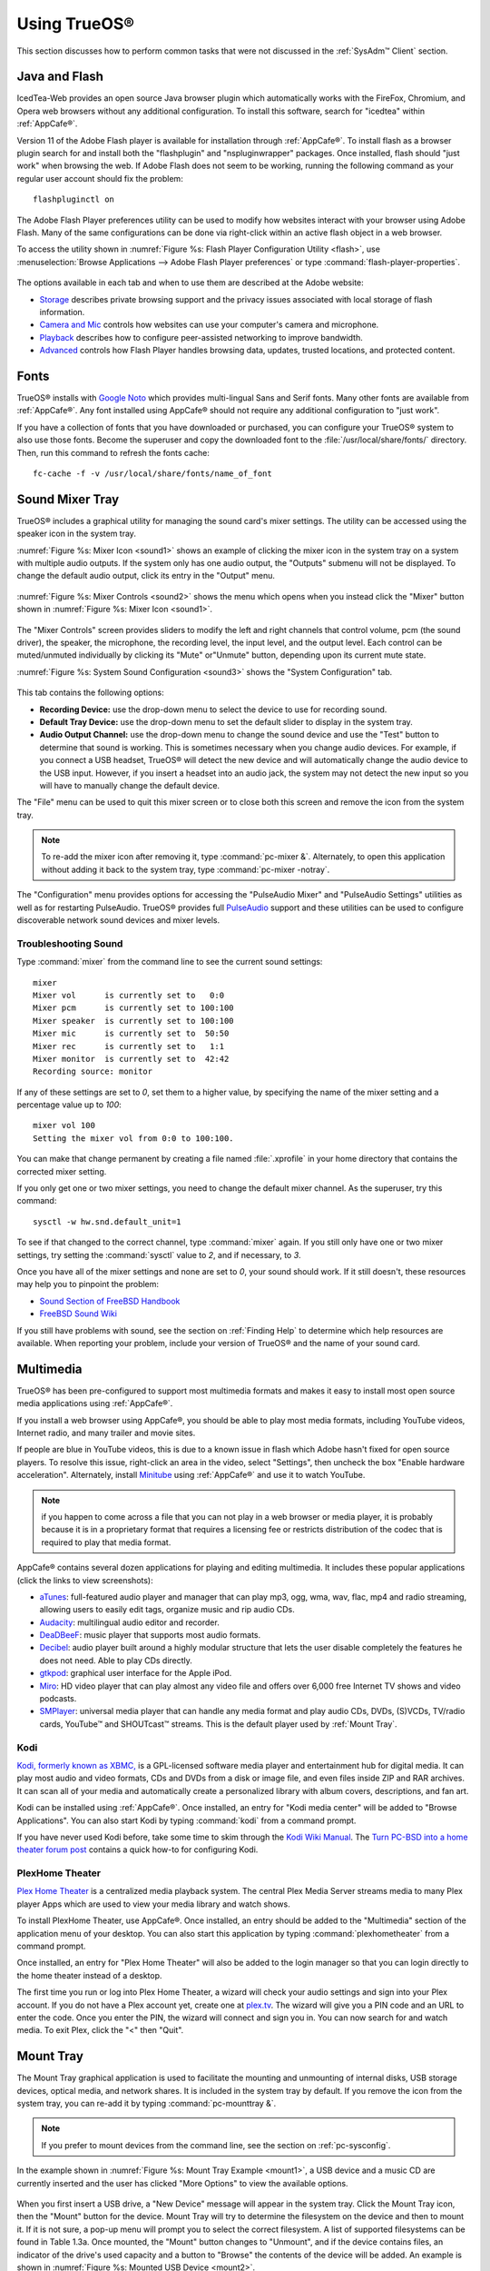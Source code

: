 .. _Using TrueOS®:

Using TrueOS®
**************

This section discusses how to perform common tasks that were not
discussed in the :ref:`SysAdm™ Client` section.

.. index:: configuration
.. _Java and Flash:

Java and Flash
==============

IcedTea-Web provides an open source Java browser plugin which
automatically works with the FireFox, Chromium, and Opera web browsers
without any additional configuration. To install this software, search
for "icedtea" within :ref:`AppCafe®`. 

Version 11 of the Adobe Flash player is available for installation
through :ref:`AppCafe®`. To install flash as a browser plugin search
for and install both the "flashplugin" and "nspluginwrapper" packages.
Once installed, flash should "just work" when browsing the web. If
Adobe Flash does not seem to be working, running the following command
as your regular user account should fix the problem::

 flashpluginctl on

The Adobe Flash Player preferences utility can be used to modify how websites interact with your browser using Adobe Flash. Many of the
same configurations can be done via right-click within an active flash object in a web browser.

To access the utility shown in :numref:`Figure %s: Flash Player Configuration Utility <flash>`, use :menuselection:`Browse Applications --> Adobe Flash Player preferences` or type
:command:`flash-player-properties`.

.. _flash:

.. figure:: images/flash.png

The options available in each tab and when to use them are described at the Adobe website: 

* `Storage <http://help.adobe.com/en_US/FlashPlayer/LSM/WS6aa5ec234ff3f285139dc56112e3786b68c-7fff.html>`_ describes private browsing support and the privacy issues associated with
  local storage of flash information.

* `Camera and Mic <http://help.adobe.com/en_US/FlashPlayer/LSM/WS6aa5ec234ff3f285139dc56112e3786b68c-7ff8.html>`_ controls how websites can use your computer's camera and microphone.

* `Playback <http://help.adobe.com/en_US/FlashPlayer/LSM/WS6aa5ec234ff3f285139dc56112e3786b68c-7ff5.html>`_ describes how to configure peer-assisted networking to improve bandwidth.

* `Advanced <http://help.adobe.com/en_US/FlashPlayer/LSM/WS6aa5ec234ff3f285139dc56112e3786b68c-7ff0.html>`_ controls how Flash Player handles browsing data, updates, trusted locations,
  and protected content.

.. index:: fonts
.. _Fonts:

Fonts 
=====

TrueOS® installs with `Google Noto <http://www.google.com/get/noto/>`_
which provides multi-lingual Sans and Serif fonts. Many other fonts
are available from :ref:`AppCafe®`. Any font installed using AppCafe®
should not require any additional configuration to "just work". 

If you have a collection of fonts that you have downloaded or
purchased, you can configure your TrueOS® system to also use those
fonts. Become the superuser and copy the downloaded font to the
:file:`/usr/local/share/fonts/` directory. Then, run this command to
refresh the fonts cache::

 fc-cache -f -v /usr/local/share/fonts/name_of_font
 
.. index:: sound
.. _Sound Mixer Tray:

Sound Mixer Tray
=================

TrueOS® includes a graphical utility for managing the sound card's
mixer settings. The utility can be accessed using the speaker icon in
the system tray.

:numref:`Figure %s: Mixer Icon <sound1>` shows an example of
clicking the mixer icon in the system tray on a system with
multiple audio outputs. If the system only has one audio output, the
"Outputs" submenu will not be displayed. To change the default audio
output, click its entry in the "Output" menu.

.. _sound1:

.. figure:: images/sound1.png

:numref:`Figure %s: Mixer Controls <sound2>` shows the menu which
opens when you instead click the "Mixer" button shown in
:numref:`Figure %s: Mixer Icon <sound1>`.

.. _sound2:

.. figure:: images/sound2.png

The "Mixer Controls" screen provides sliders to modify the left and
right channels that control volume, pcm (the sound driver), the
speaker, the microphone, the recording level, the input level, and the
output level. Each control can be muted/unmuted individually by
clicking its "Mute" or"Unmute" button, depending upon its current mute
state.

:numref:`Figure %s: System Sound Configuration <sound3>` shows the "System Configuration" tab.

.. _sound3:

.. figure:: images/sound3.png

This tab contains the following options: 

* **Recording Device:** use the drop-down menu to select the device to
  use for recording sound.

* **Default Tray Device:** use the drop-down menu to set the default
  slider to display in the system tray.

* **Audio Output Channel:** use the drop-down menu to change the sound
  device and use the "Test" button to determine that sound is working.
  This is sometimes necessary when you change audio devices. For
  example, if you connect a USB headset, TrueOS® will detect the new
  device and will automatically change the audio device to the USB
  input. However, if you insert a headset into an audio jack, the
  system may not detect the new input so you will have to manually
  change the default device.

The "File" menu can be used to quit this mixer screen or to close both
this screen and remove the icon from the system tray.

.. note:: To re-add the mixer icon after removing it, type
   :command:`pc-mixer &`. Alternately, to open this application
   without adding it back to the system tray, type
   :command:`pc-mixer -notray`.

The "Configuration" menu provides options for accessing the "PulseAudio Mixer" and "PulseAudio Settings" utilities as well as for restarting PulseAudio.
TrueOS® provides full `PulseAudio <https://www.freedesktop.org/wiki/Software/PulseAudio/>`_ support and these utilities can be used to configure discoverable
network sound devices and mixer levels.

.. index:: troubleshooting
.. _Troubleshooting Sound:

Troubleshooting Sound 
----------------------

Type :command:`mixer` from the command line to see the current sound
settings::

 mixer
 Mixer vol      is currently set to   0:0
 Mixer pcm      is currently set to 100:100
 Mixer speaker  is currently set to 100:100
 Mixer mic      is currently set to  50:50
 Mixer rec      is currently set to   1:1
 Mixer monitor  is currently set to  42:42
 Recording source: monitor

If any of these settings are set to *0*, set them to a higher value,
by specifying the name of the mixer setting and a percentage value up
to *100*::

 mixer vol 100
 Setting the mixer vol from 0:0 to 100:100.

You can make that change permanent by creating a file named
:file:`.xprofile` in your home directory that contains the corrected
mixer setting.

If you only get one or two mixer settings, you need to change the
default mixer channel. As the superuser, try this command::

 sysctl -w hw.snd.default_unit=1

To see if that changed to the correct channel, type :command:`mixer`
again. If you still only have one or two mixer settings, try setting
the :command:`sysctl` value to *2*, and if necessary, to *3*.

Once you have all of the mixer settings and none are set to *0*, your
sound should work. If it still doesn't, these resources may help you
to pinpoint the problem: 

* `Sound Section of FreeBSD Handbook <http://www.freebsd.org/doc/en_US.ISO8859-1/books/handbook/sound-setup.html>`_

* `FreeBSD Sound Wiki <https://wiki.FreeBSD.org/Sound>`_

If you still have problems with sound, see the section on
:ref:`Finding Help` to determine which help resources are available.
When reporting your problem, include your version of TrueOS® and the
name of your sound card. 

.. index:: multimedia
.. _Multimedia:

Multimedia
==========

TrueOS® has been pre-configured to support most multimedia formats and
makes it easy to install most open source media applications using
:ref:`AppCafe®`.

If you install a web browser using AppCafe®, you should be able to
play most media formats, including YouTube videos, Internet radio, and
many trailer and movie sites.

If people are blue in YouTube videos, this is due to a known issue in
flash which Adobe hasn't fixed for open source players. To resolve
this issue, right-click an area in the video, select "Settings", then
uncheck the box "Enable hardware acceleration". Alternately, install
`Minitube <http://flavio.tordini.org/minitube>`_ using :ref:`AppCafe®`
and use it to watch YouTube.

.. note:: if you happen to come across a file that you can not play in
   a web browser or media player, it is probably because it is in a
   proprietary format that requires a licensing fee or restricts
   distribution of the codec that is required to play that media
   format.

AppCafe® contains several dozen applications for playing and editing
multimedia. It includes these popular applications (click the links to
view screenshots): 

* `aTunes <http://www.atunes.org/?page_id=5>`_: full-featured audio
  player and manager that can play mp3, ogg, wma, wav, flac, mp4 and
  radio streaming, allowing users to easily edit tags, organize music
  and rip audio CDs.

* `Audacity <https://sourceforge.net/projects/audacity/?lang=en>`_:
  multilingual audio editor and recorder.

* `DeaDBeeF <http://deadbeef.sourceforge.net/screenshots.html>`_:
  music player that supports most audio formats.

* `Decibel <http://decibel.silent-blade.org/index.php?n=Main.Screenshots>`_:
  audio player built around a highly modular structure that lets the
  user disable completely the features he does not need. Able to play
  CDs directly.

* `gtkpod <http://www.gtkpod.org/index.php?title=Screenshots>`_:
  graphical user interface for the Apple iPod.

* `Miro <http://www.getmiro.com/download/screenshots/>`_: HD video
  player that can play almost any video file and offers over 6,000
  free Internet TV shows and video podcasts.

* `SMPlayer <http://smplayer.sourceforge.net/>`_: universal media
  player that can handle any media format and play audio CDs, DVDs,
  (S)VCDs, TV/radio cards, YouTube™ and SHOUTcast™ streams. This is
  the default player used by :ref:`Mount Tray`.

.. index:: multimedia
.. _Kodi:

Kodi
----

`Kodi, formerly known as XBMC, <https://kodi.tv/>`_ is a GPL-licensed
software media player and entertainment hub for digital media. It can
play most audio and video formats, CDs and DVDs from a disk or image
file, and even files inside ZIP and RAR archives. It can scan all of
your media and automatically create a personalized library with album
covers, descriptions, and fan art. 

Kodi can be installed using :ref:`AppCafe®`. Once installed, an entry
for "Kodi media center" will be added to "Browse Applications". You
can also start Kodi by typing :command:`kodi` from a command prompt. 

If you have never used Kodi before, take some time to skim through the
`Kodi Wiki Manual <http://kodi.wiki/>`_. The
`Turn PC-BSD into a home theater forum post <https://forums.pcbsd.org/thread-19799.html>`_
contains a quick how-to for configuring Kodi.

.. index:: multimedia
.. _PlexHome Theater:

PlexHome Theater
----------------

`Plex Home Theater <https://plex.tv/>`_ is a centralized media
playback system. The central Plex Media Server streams media to many
Plex player Apps which are used to view your media library and watch
shows. 

To install PlexHome Theater, use AppCafe®. Once installed, an entry should be added to the "Multimedia" section of the application menu
of your desktop. You can also start this application by typing :command:`plexhometheater` from a command prompt. 

Once installed, an entry for "Plex Home Theater" will also be added to the login manager so that you can login directly to the home theater instead of a desktop.

The first time you run or log into Plex Home Theater, a wizard will check your audio settings and sign into your Plex account. If you do not have a Plex account yet,
create one at `plex.tv <https://plex.tv/>`_. The wizard will give you a PIN code and an URL to enter the code. Once you enter the PIN, the wizard will connect and sign you in.
You can now search for and watch media. To exit Plex, click the "<" then "Quit".

.. index:: mount
.. _Mount Tray:

Mount Tray
==========

The Mount Tray graphical application is used to facilitate the
mounting and unmounting of internal disks, USB storage devices,
optical media, and network shares. It is included in the system tray
by default. If you remove the icon from the system tray, you can
re-add it by typing :command:`pc-mounttray &`.

.. note:: If you prefer to mount devices from the command line, see
   the section on :ref:`pc-sysconfig`. 

In the example shown in
:numref:`Figure %s: Mount Tray Example <mount1>`, a USB device and a
music CD are currently inserted and the user has clicked "More
Options" to view the available options.

.. _mount1:

.. figure:: images/mount1.png

When you first insert a USB drive, a "New Device" message will appear
in the system tray. Click the Mount Tray icon, then the "Mount" button
for the device. Mount Tray will try to determine the filesystem on the
device and then to mount it. If it is not sure, a pop-up menu will
prompt you to select the correct filesystem. A list of supported
filesystems can be found in Table 1.3a. Once mounted, the "Mount"
button changes to "Unmount", and if the device contains files,
an indicator of the drive's used capacity and a button to "Browse" the
contents of the device will be added. An example is shown in 
:numref:`Figure %s: Mounted USB Device <mount2>`.

.. _mount2:

.. figure:: images/mount2.png

If you mount the device often and would like it to mount automatically
when inserted, check the "Auto-Run" box.

When you are finished using the device, press the "Unmount" button.
This will safely unmount the device and toggle the button back to
"Mount". Note that you will receive a "Device Busy" message if the
file manager is still open with the device's contents. If you receive
this message, press "No" to close the pop-up, close the file manager,
then press "Unmount" again. This will ensure that the device is
cleanly unmounted.

.. note:: While Mount Tray will allow you to physically remove a USB
   device without unmounting it first, it is recommended to always
   "Unmount" the drive first.

When you first insert an optical media, such as a music CD or DVD video, a message will indicate that an optical disk is available and, by default, the default player
application will open so that you can play the contents of the disk. The default player that is used depends upon which applications have been installed, where
`VLC <http://www.videolan.org/vlc/>`_ takes precedence, followed by `SMPlayer <http://smplayer.sourceforge.net/>`_. If you close the player, you can click
the "Play" button shown in :numref:`Figure %s: Mount Tray Example <mount1>` to restart it.

If any shares are available on the network, PUT EXAMPLE IN HERE ON HOW TO BROWSE TO SHARE AND TYPES OF AVAILABLE SHARES

The following options are available in the "More Options" menu: 

* **View Disk Usage:** in the example shown in
   :numref:`Figure %s: View Disk Usage Using Mount Tray <mount3>`,
   a UFS-formatted USB device is mounted at
   :file:`/Media/STECH-1d`. The amount of disk space used by the
   system hard drive and the USB drive is shown in both GB and as a
   percentage of available disk space. The Mount Tray will turn yellow if
   disk space is over 70% and red if disk space is over 90%. If the internal disk drives are partitioned with any other filesystems, these will also appear in Mount Tray.

* **Rescan Devices:** click this option if an entry for a newly
  inserted device does not automatically appear.

* **Load ISO File:** used to mount an ISO to a memory disk. It will
  open a browse menu so that you can browse to the location of the
  :file:`.iso` file. Once the file is selected and mounted, its contents will be displayed in the default file manager. When you are finished browsing the
  contents, close the file manager and click the "Eject" button for the memory device in Mount Tray and enter your password when prompted. As the ISO is
  unmounted, the memory disk is also detached from the system.

**Change Settings:** as seen in
  :numref:`Figure %s: Configure Disk Space Check <mount4>`, this
  screen allows you to configure whether or not optical disks automatically open using
  the default player, whether or not Mount Tray automatically rechecks the disk space used by mounted devices and how often to perform that check, and whether or not
  Mount Tray checks disk space when a disk is mounted.

* **Close Tray:** click this option to remove Mount Tray from the
  system tray.

.. _mount3:

.. figure:: images/mount3.png

.. _mount4:

.. figure:: images/mount4.png

.. index:: mount
.. _pc-sysconfig:

pc-sysconfig
------------

The previous section described TrueOS®'s graphical mount utility. This graphical utility has a command-line backend, :command:`pc-sysconfig`, which can be
used directly from the command line on TrueOS® systems, window managers without a system tray, or by users who prefer to use the command line.

For usage information, run the command without any options::

 pc-sysconfig
 pc-sysconfig: Simple system configuration utility
 Usage: "pc-sysconfig <command 1> <command 2> ..."
 Available Information Commands:
 "list-remdev": List all removable devices attached to the system.
 "list-mounteddev": List all removable devices that are currently mounted
 "list-audiodev": List all available audio devices
 "probe-netdrives": List all the available shared drives on the local network
 "list-mountednetdrives": List all the available shared drives which can currently be browsed (assuming the remote system is running properly)
 "supportedfilesystems": List all the filesystems that are currently detected/supported by pc-sysconfig
 "devinfo <device> [skiplabel]": Fetch device information (Filesystem, Label, Type)
 "devsize <device>": Fetch device space (must be mounted)
 "usingtormode": [TRUE/FALSE] Returns whether the system is routing all traffic through TOR
 "getscreenbrightness": Returns the brightness of the first controllable screen as a percentage (0-100) or "[ERROR]" otherwise
 "systemcansuspend": [TRUE/FALSE] Returns whether the system supports the S3 suspend state

 Available Action Commands:
  "mount <device> [<filesystem>] [<mountpoint>]":
   -- This will mount the removable device on the system (with user-accessible permissions if the mountpoint needs to be created)
   -- If there is no filesystem set (or "auto" is used), it will try to use the one that is auto-detected for the device
   -- If there is no mountpoint set, it will assign a new mountpoint within the "/media/" directory based on the device label
  "unmount <device or mountpoint> [force]":
   -- This will unmount the removable device from the system
   -- This may be forced by using the "force" flag as well (not recommended for all cases)
   -- If the input device is a memory disk (/dev/md*), then it will automatically remove the memory disk from the system as well
  "mountnet <IP of remote host> <Name of remote host>":
   -- This will setup the remote host to be browsable on the local system with the given name
   -- Note that the remote host is automatically mounted/unmounted based on local user activity
   -- To see where these network drives are mounted and can be browsed, see the output of "list-mountednetdrives"
  "unmountnet <IP of remote host>":
   -- This will remove the remote host from being browsable on the local system
  "load-iso <absolute path to the *.iso file>":
   -- This will load the ISO file as a memory disk on the system (making it available for mounting/browsing)
  "setdefaultaudiodevice <pcm device>":
   -- This will set the given pcm device (I.E. "pcm3") as the default audio output device
  "setscreenbrightness <percentage>":
   -- This will set the brightness of all the available screens to the given percentage
   -- It is also possible to adjust the current value by supplying a [+/-] before the number
   -- For example: using "+5" as the percentage will increase the brightness by 5% for each screen
   -- This returns "[ERROR]" or "[SUCCESS]" based on whether the change could be performed
  "suspendsystem": Puts the system into the suspended state (S3)

For example, to see a listed of the supported filesystems, use::

 pc-sysconfig supportedfilesystems
 FAT, NTFS, EXT, CD9660, UFS, REISERFS, XFS, UDF, ZFS

.. index:: files
.. _Files and File Sharing:

Files and File Sharing
======================

Several file managers are available for installation using
:ref:`AppCafe®`. Table 11.5a provides an overview of several popular
file managers. To launch an installed file manager, type its name as
it appears in the "Application" column. To install the file manager,
use :ref:`AppCafe®` to install the package name listed in the
"Install" column. To research a file manager's capabilities, start
with the URL listed in its "Screenshot" column.

**Table 11.5a: Available File Managers**

+-------------------+----------------------+-------------------------------------------------------------+
| **Application**   | **Install**          | **Screenshots**                                             |
+===================+======================+=============================================================+
| dolphin           | kde-baseapps         | `<https://userbase.kde.org/Dolphin>`_                       |
+-------------------+----------------------+-------------------------------------------------------------+
| emelfm2           | emelfm2              | `<http://emelfm2.net/wiki/ScreenShots>`_                    |
+-------------------+----------------------+-------------------------------------------------------------+
| caja              | caja                 | `<http://mate-desktop.org/gallery/1.6/>`_                   |
+-------------------+----------------------+-------------------------------------------------------------+
| mucommander       | mucommander          | `<http://www.mucommander.com/screenshots.php>`_             |
+-------------------+----------------------+-------------------------------------------------------------+
| nautilus          | nautilus             | `<https://projects.gnome.org/nautilus/screenshots.html>`_   |
+-------------------+----------------------+-------------------------------------------------------------+
| pcmanfm           | pcmanfm              | `<http://lxde.org/easy_fast_file_management_pcmanfm>`_      |
+-------------------+----------------------+-------------------------------------------------------------+
| thunar            | thunar               | `<http://docs.xfce.org/xfce/thunar/start>`_                 |
+-------------------+----------------------+-------------------------------------------------------------+
| xfe               | xfe                  | `<http://roland65.free.fr/xfe/index.php?page=screenshots>`_ |
+-------------------+-----------------------+------------------------------------------------------------+

When working with files on your TrueOS® system, save your own files to
your home directory. Since most of the files outside of your home
directory are used by the operating system and applications, you
should not delete or modify any files outside of your home directory,
unless you know what you are doing.

Table 11.5b summarizes the directory structure found on a TrueOS®
system. :command:`man hier` explains this directory structure in more
detail.

**Table 11.5b: TrueOS Directory Structure**

+--------------------------+---------------------------------------------------------------------------------------------------------------------------------+
| **Directory**            | **Contents**                                                                                                                    |
+==========================+=================================================================================================================================+
| /                        | pronounced as "root" and represents the beginning of the directory structure                                                    |
+--------------------------+---------------------------------------------------------------------------------------------------------------------------------+
| /bin/                    | applications (binaries) that were installed with the operating system                                                           |
+--------------------------+---------------------------------------------------------------------------------------------------------------------------------+
| /boot/                   | stores the startup code, including kernel modules (such as hardware drivers)                                                    |
+--------------------------+---------------------------------------------------------------------------------------------------------------------------------+
| /compat/linux/           | Linux software compatibility files                                                                                              |
+--------------------------+---------------------------------------------------------------------------------------------------------------------------------+
| /dev/                    | files which are used by the operating system to access devices                                                                  |
+--------------------------+---------------------------------------------------------------------------------------------------------------------------------+
| /etc/                    | operating system configuration files                                                                                            |
+--------------------------+---------------------------------------------------------------------------------------------------------------------------------+
| /etc/X11/                | the :file:`xorg.conf` configuration file                                                                                        |
+--------------------------+---------------------------------------------------------------------------------------------------------------------------------+
| /etc/rc.d/               | operating system startup scripts                                                                                                |
+--------------------------+---------------------------------------------------------------------------------------------------------------------------------+
| /home/                   | subdirectories for each user account; each user should store their files in their own home directory                            |
+--------------------------+---------------------------------------------------------------------------------------------------------------------------------+
| /lib/                    | operating system libraries needed for applications                                                                              |
+--------------------------+---------------------------------------------------------------------------------------------------------------------------------+
| /libexec/                | operating system libraries and binaries                                                                                         |
+--------------------------+---------------------------------------------------------------------------------------------------------------------------------+
| /media/                  | mount point for storage media such as DVDs and USB drives                                                                       |
+--------------------------+---------------------------------------------------------------------------------------------------------------------------------+
| /mnt/                    | another mount point                                                                                                             |
+--------------------------+---------------------------------------------------------------------------------------------------------------------------------+
| /proc/                   | the proc filesystem required by some Linux applications                                                                         |
+--------------------------+---------------------------------------------------------------------------------------------------------------------------------+
| /rescue/                 | necessary programs for emergency recovery                                                                                       |
+--------------------------+---------------------------------------------------------------------------------------------------------------------------------+
| /root/                   | administrative account's home directory                                                                                         |
+--------------------------+---------------------------------------------------------------------------------------------------------------------------------+
| /sbin/                   | operating system applications; typically only the superuser can run these applications                                          |
+--------------------------+---------------------------------------------------------------------------------------------------------------------------------+
| /tmp/                    | temporary file storage; files stored here may disappear when the system reboots                                                 |
+--------------------------+---------------------------------------------------------------------------------------------------------------------------------+
| /usr/bin/                | contains most of the command line programs available to users                                                                   |
+--------------------------+---------------------------------------------------------------------------------------------------------------------------------+
| /usr/local/              | contains the binaries, libraries, startup scripts, documentation, and configuration files used by applications installed from   |
|                          | ports or packages                                                                                                               |
+--------------------------+---------------------------------------------------------------------------------------------------------------------------------+
| /usr/local/share/fonts/  | system wide fonts for graphical applications                                                                                    |
+--------------------------+---------------------------------------------------------------------------------------------------------------------------------+
| /usr/local/share/icons/  | system wide icons                                                                                                               |
+--------------------------+---------------------------------------------------------------------------------------------------------------------------------+
| /usr/ports/              | location of system ports tree (if installed)                                                                                    |
+--------------------------+---------------------------------------------------------------------------------------------------------------------------------+
| /usr/share/              | system documentation and man pages                                                                                              |
+--------------------------+---------------------------------------------------------------------------------------------------------------------------------+
| /usr/sbin/               | command line programs for the superuser                                                                                         |
+--------------------------+---------------------------------------------------------------------------------------------------------------------------------+
| /usr/src/                | location of system source code (if installed)                                                                                   |
+--------------------------+---------------------------------------------------------------------------------------------------------------------------------+
| /var/                    | files that change (vary), such as log files and print jobs                                                                      |
+--------------------------+---------------------------------------------------------------------------------------------------------------------------------+

TrueOS® provides built-in support for accessing Windows shares,
meaning you only have to decide which utility you prefer to access
existing Windows shares on your network.

Table 11.5c summarizes some of the available utilities.

**Table 11.5c: Utilities that Support Windows Shares**

+------------------+--------------+--------------------------------------------------------------------------------------------------------------------------+
| **Application**  | **Install**  | **How to Access Existing Shares**                                                                                        |
+==================+==============+==========================================================================================================================+
| dolphin          | kde-baseapps | in the left frame, click on :menuselection:`Network --> Samba Shares`, then the Workgroup name; if the network requires  |
|                  |              | a username and password to browse for shares, set this in :menuselection:`System Settings --> Sharing`                   |
|                  |              | while in KDE or type :command:`systemsettings` and click "Sharing" while in another desktop                              |
+------------------+--------------+--------------------------------------------------------------------------------------------------------------------------+
| smb4k            | smb4k-kde4   |                                                                                                                          |
+------------------+--------------+--------------------------------------------------------------------------------------------------------------------------+
| mucommander      | mucommander  | click on :menuselection:`Go --> Connect to server --> SMB`; input the NETBIOS name of server, name of share, name of     |
|                  |              | domain (or workgroup), and the share's username and password                                                             |
+------------------+--------------+--------------------------------------------------------------------------------------------------------------------------+
| nautilus         | nautilus     | click on :menuselection:`Browse Network --> Windows Network`                                                             |
+------------------+--------------+--------------------------------------------------------------------------------------------------------------------------+
| thunar           | thunar       | in the left frame, click on :menuselection:`Network --> Windows Network`                                                 |
+------------------+----------------------+------------------------------------------------------------------------------------------------------------------+

.. index:: network
.. _Network Manager:

Network Manager
===============

During installation, TrueOS® configures any connected Ethernet
interfaces to use DHCP and provides a screen to
:ref:`Connect to a Wireless Network`. In most cases, this means that
connected interfaces should "just work" whenever you use your TrueOS®
system.

After installation, a wireless configuration icon will appear in the
system tray if TrueOS® detects a supported wireless card. If you hover
over the wireless icon, shown in
:numref:`Figure %s: Wireless Information in System Tray <network1>`,
it will indicate if the interface is associated and provide information
regarding the IP address, IPv6 address, SSID, connection strength,
connection speed, MAC address, and type of wireless device.

.. _network1:

.. figure:: images/network1.png

If you right-click the wireless icon, you will see a list of detected
wireless networks. Click the name of a network to associate with it.
The right-click menu also provides options to configure the wireless
device, start the Network Manager, restart the network (useful if you
need to renew your DHCP address), route the network connection through
Tor (to browse the Internet anonymously as described in
:ref:`Tor Mode`), and to close the Network Monitor so that the icon no
longer shows in the system tray.

To view or manually configure a network interface, click "Start the
Network Manager" within SysAdm™ or type
:command:`pc-su pc-netmanager`. If a new device has been inserted,
such as a USB wireless interface, a pop-up message will open when
Network Manager starts, indicating the name of the new device, and
asking if you would like to enable it. Click "Yes" and the new device
will be displayed with the list of network interfaces that TrueOS®
recognizes. In the example seen in
:numref:`Figure %s: Network Manager <network2>`, the system has one
Intel Ethernet interface that uses the *em* driver and an Intel
wireless interface that uses the *wlan* driver.

.. _network2:

.. figure:: images/network2.png

The rest of this section describes each tab of the Network Manager
utility and demonstrate how to view and configure the network settings
for both Ethernet and wireless devices. It will then present some
common troubleshooting scenarios, known issues, and suggestions for
when a device does not have a built-in driver.

.. index:: network
.. _Ethernet Adapters:

Ethernet Adapters
-----------------

If you highlight an Ethernet interface in the "Devices" tab and either
click the "Configure" button or double-click the interface name, you
will see the screen shown in
:numref:`Figure %s: Network Settings for an Ethernet Interface <network3>`.

.. _network3:

.. figure:: images/network3.png

There are two ways to configure an Ethernet interface: 

1. **Use DHCP:** this method assumes that your Internet provider or
   network router assigns addressing information automatically using
   the DHCP protocol. Most networks are already setup to do this. This
   method is recommended as it should "just work". 

2. **Manually type in the IP addressing information:** this method
   requires you to understand the basics of TCP/IP addressing or to
   know which IP address you should be using on your network. If you
   do not know which IP address or subnet mask to use, you will have
   to ask your Internet provider or network administrator.

By default, TrueOS® attempts to obtain an address from a DHCP server.
If you wish to manually type in your IP address, check the box "Assign
static IP address". Type in the IP address, using the right arrow key
or the mouse to move between octets. Then, double-check that the
subnet mask ("Netmask") is the correct value and change it if it is
not.

If the Ethernet network uses 802.1x authentication, check the box
"Enable WPA authentication" which will enable the "Configure WPA"
button. Click this button to select the network and to input the
authentication values required by the network.

By default, the "Disable this network device" box is unchecked. If you
check this checkbox, TrueOS® will immediately stop the interface from
using the network. The interface will remain inactive until this
checkbox is unchecked.

The "Advanced" tab, seen in
:numref:`Figure %s: Advanced Tab of an Ethernet Interface's Network Settings <network4>`,
allows advanced users to manually input a :wikipedia:`MAC address` or
:wikipedia:`IPv6 address`. Both boxes should remain checked, in order
to automatically receive these addresses, unless you are an advanced
user who has a reason to change the default MAC or IPv6 address and
you understand how to input an appropriate replacement address.

.. _network4:

.. figure:: images/network4.png

The "Info" tab, seen in
:numref:`Figure %s: Info Tab of an Ethernet Interface's Network Settings <network5>`,
displays the current network address settings and some traffic
statistics.

.. _network5:

.. figure:: images/network5.png

If you make any changes within any of the tabs, click the "Apply"
button to activate them. Click the "OK" button when you are finished
to go back to the main Network Manager window.

You can repeat this procedure for each network interface that you wish
to view or configure.

.. index:: network
.. _Wireless Adapters:

Wireless Adapters
-----------------

If your wireless interface does not automatically associate with a
wireless network, you probably need to configure a wireless profile
that contains the security settings required by the wireless network.
Double-click the wireless icon in the system tray or highlight the
wireless interface displayed in the "Devices" tab of Network Manager
and click the "Configure" button.
:numref:`Figure %s: Wireless Configuration <network6>` demonstrates
that this system's wireless interface is currently associated with the
wireless network listed in the "Configured Network Profiles" section.

.. _network6: 

.. figure:: images/network6.png

To associate with a wireless network, click the "Scan" button to
receive the list of possible wireless networks to connect to. Highlight
the network you wish to associate with and click the "+Add Selected"
button. If the network requires authentication, a pop-up window will
prompt you for the authentication details. Input the values required
by the network then click the "Close" button. TrueOS® will add an
entry for the network in the "Configured Network Profiles" section.

If the network is hidden, click the "+Add Hidden" button, input the
name of the network in the pop-up window, and click "OK".

If you add multiple networks, use the arrow keys to place them in the
desired connection order. TrueOS® will try to connect to the first
profile in the list and will move down the list, in order, if it is
unable to connect. When finished, click the "Apply" button. A pop-up
message will indicate that TrueOS® is restarting the network. If all
went well, there should be an IP address and status of "associated"
when you hover over the wireless icon in the system tray. If this is
not the case, double-check for typos in your configuration values and
read the section on :ref:`Troubleshooting Network Settings`. 

TrueOS® supports the types of authentication shown in
:numref:`Figure %s: Configuring Wireless Authentication Settings <network7>`.
You can access this screen, and change your authentication settings,
by highlighting an entry in the "Configured Network Profiles" section
and clicking the "Edit" button.

.. _network7: 

.. figure:: images/network7.png

This screen allows you to configure the following types of wireless
security: 

* **Disabled:** if the network is open, no additional configuration is
  required.

* **WEP:** this type of network can be configured to use either a hex
  or a plaintext key and Network Manager will automatically select the
  type of key that it has detected. If you click "WEP" then the
  "Configure" button, you will see the screen shown in
  :numref:`Figure %s: WEP Security Settings <network8>`.
  Type the key into both "Network Key" boxes. If the key is complex,
  check the "Show Key" box to make sure that the passwords are correct
  and that they match. Uncheck this box when you are finished to
  replace the characters in the key with bullets. A wireless access
  point that uses WEP can store up to 4 keys and the number in the
  "key index" indicates which key you wish to use.

* **WPA Personal:** this type of network uses a plaintext key. If you
  click "WPA Personal" then the "Configure" button, you will see the
  screen shown in
  :numref:`Figure %s: WPA Personal Security Settings <network9>`. Type
  in the key twice to verify it. If the key is complex, you can check
  the "Show Key" box to make sure the passwords match.

* **WPA Enterprise:** if you click "WPA Enterprise" then the
  "Configure" button, you will see the screen shown in
  :numref:`Figure %s: WPA Enterprise Security Settings <network10>`.
  Select the "EAP Authentication Method", input the EAP identity,
  browse for the CA certificate, client certificate and private key
  file, and input and verify the password.

.. note:: If you are unsure which type of encryption is being used,
   ask the person who setup the wireless router. They should also be
   able to give you the value of any of the settings seen in these
   configuration screens.

.. _network8: 

.. figure:: images/network8.png

.. _network9: 

.. figure:: images/network9.png

.. _network10:

.. figure:: images/network10.png

If you wish to disable this wireless interface, check the box "Disable
this wireless device" in the "General" tab for the device. This
setting can be desirable if you want to temporarily prevent the
wireless interface from connecting to untrusted wireless networks.

The "Advanced" tab, seen in
:numref:`Figure %s: Advanced Tab of a Wireless Interface <network11>`,
allows you to configure the following: 

* a custom MAC address. This setting is for advanced users and
  requires the "Use hardware default MAC address" box to be unchecked.

* how the interface receives its IP address information. If the network
  contains a DHCP server, check the box "Obtain IP automatically
  (DHCP)". Otherwise, input the IP address and subnet mask to use on
  the network.

* the country code. This setting is not required if you are in North
  America. For other countries, check the "Set Country Code" box and
  select your country from the drop-down menu.

.. _network11:

.. figure:: images/network11.png

The "Info" tab, seen in
:numref:`Figure %s: Info Tab of a Wireless Interface <network12>`,
shows the current network status and statistics for the wireless
interface.

.. _network12:

.. figure:: images/network12.png

.. index:: network
.. _Network Configuration (Advanced):

Network Configuration (Advanced)
--------------------------------

The "Network Configuration (Advanced)" tab of the Network Manager is
seen in
:numref:`Figure %s: Network Configuration (Advanced) tab <network13>`.
The displayed information is for the currently highlighted interface.
If you wish to edit these settings, make sure that the interface that
you wish to configure is highlighted in the "Devices" tab.

.. _network13: 

.. figure:: images/network13.png

If the interface receives its IP address information from a DHCP
server, this screen allows you to view the received DNS information. If
you wish to override the default DNS settings or set them manually,
check the "Enable Custom DNS" box. You can then set the following: 

* **DNS 1:** the IP address of the primary DNS server. If you do not
  know which IP address to use, click the "Public servers" button to
  select a public DNS server.

* **DNS 2:** the IP address of the secondary DNS server.

* **Search Domain:** the name of the domain served by the DNS server.

If you wish to change or set the default gateway, check the "Enable
Custom Gateway" box and input the IP address of the default gateway.

The following settings can be modified in the IPv6 section: 

* **Enable IPv6 support:** if this box is checked, the specified
  interface can participate in IPv6 networks.

* **IPv6 gateway:** the IPv6 address of the default gateway used on
  the IPv6 network.

* **IPv6 DNS 1:** the IPv6 address of the primary DNS server used on
  the IPv6 network. If you do not know which IP address to use, click
  the "Public servers" button to select a public DNS server.

* **IPv6 DNS 2:** the IPv6 address of the secondary DNS server used on
  the IPv6 network.

The "Misc" section allows you to configure these options: 

* **System Hostname:** the name of your computer. It must be unique on
  your network.
  
* **Domain Name:** if the system is in a domain, you can specify it here.

* **Enable wireless/wired failover via lagg0 interface:** this
  interface allows you to seamlessly switch between using an Ethernet
  interface and a wireless interface. If you want this functionality,
  check this box.

.. note:: Some users experience problems using lagg. If you have
   problems connecting to a network using an interface that previously
   worked, uncheck this box and remove any references to "lagg" in
   your :file:`/etc/rc.conf` file.

If you make any changes within this window, click the "Apply" button
to apply them.

.. index:: network
.. _Proxy Settings:

Proxy Settings 
---------------

The "Proxy" tab, shown in
:numref:`Figure %s: Proxy Settings Configuration <network14>`, is
used when your network requires you to go through a proxy server in
order to access the Internet.

.. _network14: 

.. figure:: images/network14.png

Check the "Proxy Configuration" check box to activate the settings.
The following settings can be configured in this screen: 

* **Server Address:** enter the IP address or hostname of the proxy
  server.

* **Port Number:** enter the port number used to connect to the proxy
  server.

* **Proxy Type:** choices are "Basic" (sends the username and password
  unencrypted to the server) and "Digest" (never transfers the actual
  password across the network, but instead uses it to encrypt a value
  sent from the server). Do not select "Digest" unless you know that
  the proxy server supports it.

* **Specify a Username/Password:** check this box and input the
  username and password if they are required to connect to the proxy
  server.

Proxy settings are saved to the :file:`/etc/profile` and
:file:`/etc/csh.cshrc` files so that they are available to the TrueOS®
utilities as well as any application that uses :command:`fetch`.

Applications that did not come with the operating system, such as web
browsers, may require you to configure proxy support using that
application's configuration utility.

If you apply any changes to this tab, a pop-up message will warn that
you may have to logout and back in in order for the proxy settings to
take effect.

.. index:: network
.. _Configuring a Wireless Access Point:

Configuring a Wireless Access Point
-----------------------------------

If you right-click the entry for a wireless device, as seen in
:numref:`Figure %s: Setup Access Point Option <network15>`, the
right-click menu has an option to "Setup Access Point". 

.. _network15:

.. figure:: images/network15.png

:numref:`Figure %s: Access Point Basic Setup <network16>` shows the
configuration screen if you select "Setup Access Point". 

.. _network16:

.. figure:: images/network16.png

The "Basic Setup" tab of this screen contains two options: 

* **Visible Name:** this is the name that will appear when users scan
  for available access points.

* **Set Password:** setting a WPA password is optional, though
  recommended if you only want authorized devices to use the access
  point. If used, the password must be a minimum of 8 characters.

:numref:`Figure %s: Access Point Advanced Setup <network17>` shows the
"Advanced Configuration (optional)" screen.

.. _network17:

.. figure:: images/network17.png

The settings in this screen are optional and allow you to fine-tune the
access point's configuration: 

* **Base IP:** the IP address of the access point.

* **Netmask:** the associated subnet mask for the access point.

* **Mode:** available modes are *11g* (for 802.11g), *11ng* (for
  802.11n on the 2.4-GHz band), or *11n* (for 802.11n).

* **Channel:** select the channel to use.

* **Country Code:** the two letter country code of operation.

.. index:: network
.. _Troubleshooting Network Settings:

Troubleshooting Network Settings 
---------------------------------

While networking usually "just works" on a TrueOS® system, users
sometimes encounter problems, especially when connecting to wireless
networks. Sometimes the problem is due to a configuration error and
sometimes a driver is buggy or is not yet available. This section is
meant to help you pinpoint the problem so that you can either fix it
yourself or give the developers the information they need to fix or
create the driver.

When troubleshooting your network configuration, use the following
files and commands.

The :file:`/etc/rc.conf` file is read when the system boots up. In
order for the system to configure an interface at boot time, an entry
must exist for it in this file. Entries are automatically created for
you during installation for each interface that is active. An entry
will be added (if it does not exist) or modified (if it already exists)
when you configure an interface using Network Manager.

Here is an example of the :file:`rc.conf` entries for an ethernet 
driver (*em0*) and a wireless driver (*run0*):

.. code-block:: none

 ifconfig_em0="DHCP"
 wlans_iwm0="wlan0"
 ifconfig_wlan0="WPA SYNCDHCP"

When reading through your own file, look for lines that begin with
*ifconfig*. For a wireless interface, also look for lines containing
*wlans*.

.. note:: Unlike Linux interface driver names, FreeBSD/TrueOS®
   interface driver names indicate the type of chipset. Each driver
   name has an associated man page where you can learn which devices
   use that chipset and if there are any configuration options or
   limitations for the driver. When reading the man page, do not
   include the interface number. For the above example, you could read
   :command:`man em` and :command:`man iwm`.

The :file:`/etc/wpa_supplicant.conf` file is used by wireless
interfaces and contains the information needed to connect to a WPA
network. If this file does not already exist, it is created for you
when you enter the "Configuration" screen of a wireless interface.

The :command:`ifconfig` command shows the current state of your
interfaces. When reading through its output, check that your interface
is listed, has a status of "active", and has an IP address. Here is a
sample :command:`ifconfig` output showing the entries for an *re0*
Ethernet interface and a *run0* wireless interface:

.. code-block:: none

 re0: flags=8843<UP,BROADCAST,RUNNING,SIMPLEX,MULTICAST> metric 0 mtu 1500 options=389b<RXCSUM,TXCSUM,VLAN_MTU,VLAN_HWTAGGING,VLAN_HWCSUM,WOL_UCAST,WOL_MCAST,WOL_MAGIC>
 ether 60:eb:69:0b:dd:4d
 inet 192.168.1.3 netmask 0xffffff00 broadcast 192.168.1.255
 media: Ethernet autoselect (100baseTX <full-duplex>)
 status: active

 run0: flags=8843<UP,BROADCAST,RUNNING,SIMPLEX,MULTICAST> metric 0 mtu 2290
 ether 00:25:9c:9f:a2:30
 media: IEEE 802.11 Wireless Ethernet autoselect mode 11g
 status: associated

 wlan0: flags=8843<UP,BROADCAST,RUNNING,SIMPLEX,MULTICAST> metric 0 mtu 1500
 ether 00:25:9c:9f:a2:30
 media: IEEE 802.11 Wireless Ethernet autoselect (autoselect)
 status: no carrier
 ssid "" channel 10 (2457 MHz 11g)
 country US authmode WPA1+WPA2/802.11i privacy ON deftxkey UNDEF
 txpower 0 bmiss 7 scanvalid 60 protmode CTS wme roaming MANUAL bintval 0

In this example, the ethernet interface (*re0*) is active and has an IP
address. However, the wireless interface (*run0*, which is associated
with *wlan0*) has a status of "no carrier" and does not have an IP
address. In other words, it has not yet successfully connected to the
wireless network.

The :command:`dmesg` command lists the hardware that was probed during
boot time and will indicate if the associated driver was loaded. If you
wish to search the output of this command for specific information,
pipe it to :command:`grep` as seen in the following examples:

.. code-block:: none

 dmesg | grep Ethernet
 re0: <RealTek 8168/8111 B/C/CP/D/DP/E PCIe Gigabit Ethernet> port 0xc000-0xc0ff mem 0xd0204000-0xd0204fff,0xd0200000-0xd0203fff irq 17 at device 0.0 on pci8
 re0: Ethernet address: 60:eb:69:0b:dd:4d

 dmesg |grep re0
 re0: <RealTek 8168/8111 B/C/CP/D/DP/E PCIe Gigabit Ethernet> port 0xc000-0xc0ff mem 0xd0204000-0xd0204fff,0xd0200000-0xd0203fff irq 17 at device 0.0 on pci8
 re0: Using 1 MSI messages
 re0: Chip rev. 0x28000000
 re0: MAC rev. 0x00000000 miibus0: <MII bus> on re0
 re0: Ethernet address: 60:eb:69:0b:dd:4d
 re0: [FILTER]
 re0: link state changed to DOWN
 re0: link state changed to UP

 dmesg | grep run0
 run0: <1.0> on usbus3
 run0: MAC/BBP RT3070 (rev 0x0201), RF RT2020 (MIMO 1T1R), address 00:25:9c:9f:a2:30
 run0: firmware RT2870 loaded

If your interface does not show up in :command:`ifconfig` or
:command:`dmesg`, it is possible that a driver for this card is not
provided with the operating system. If the interface is built into the
motherboard of the computer, you can use the :command:`pciconf` command
to find out the type of card:

.. code-block:: none

 pciconf -lv | grep Ethernet
 device = 'Gigabit Ethernet NIC(NDIS 6.0) (RTL8168/8111/8111c)'

 pciconf -lv | grep wireless
 device = 'Realtek RTL8191SE wireless LAN 802.11N PCI-E NIC (RTL8191SE?)'

In this example, there is a built-in Ethernet device that uses a driver
that supports the RTL8168/8111/8111c chipsets. As we saw earlier, that
driver is *re0*. The built-in wireless device was also found but the
*?* indicates that a driver for the RTL8191SE chipset was not found.
A web search for "FreeBSD RTL8191SE" will give an indication of whether
a driver existsor is being developed.

The FreeBSD Handbook chapter on
`Wireless Networking <http://www.freebsd.org/doc/en_US.ISO8859-1/books/handbook/network-wireless.html>`_
provides a good overview of how wireless works and offers some
additional troubleshooting suggestions.

.. index:: security
.. _Tor Mode:

Tor Mode
--------

Tor mode uses `Tor <https://www.torproject.org/>`_, `socat <http://www.dest-unreach.org/socat/>`_, and a built-in script which automatically creates the necessary firewall
rules to enable and disable tor mode at the user's request. While in tor mode, the firewall will redirect all outgoing port 80 (HTTP), 443 (HTTPS), and DNS traffic through the
Tor transparent proxy network.

To start tor mode, right-click Update Manager and check the "Routing through Tor" box. The pop-up message shown in :numref:`Figure %s: Enabling Tor Mode <tor1>` will appear.

.. _tor1:

.. figure:: images/tor1.png

If you have never used the Tor network before, it is recommended to read the link for the Tor FAQ. Click "Yes" to enable tor mode and enter your password when prompted
so that the firewall rules can be updated for you.

While in tor mode, a small onion will be added to the Update Manager icon and, if you hover over the icon, it will say "(Routing through Tor)". You can also verify that
you are connected to the Tor network by right-clicking Update Manager and clicking "Check Tor connection". It will take a moment or so, but a pop-up message should
indicate that the connection to `<https://check.torproject.org/>`_ succeeded.

.. note:: the system will remain in tor mode, even after a reboot, until you disable it. To disable tor mode, right-click Update Manager and uncheck the "Routing through Tor"
   box. Now when you "Check Tor connection", it should indicate that you are not using Tor.

To enable and disable tor mode from the command line or on a desktop that does not provide a system tray, use the following commands:

* :command:`sudo enable-tor-mode` enables tor mode.

* :command:`sudo disable-tor-mode` disables tor mode.

.. index:: windows
.. _Windows Emulation:

Windows Emulation
=================

`Wine <https://wiki.winehq.org/Main_Page>`_ is an application that
allows you to create a Windows environment for installing Windows
software. This can be useful if your favorite Windows game or
productivity application has not been ported to Linux or BSD.

Wine is not guaranteed to work with every Windows application. If you
are unsure if the application that you require is supported, search
for it in the "Browse Apps" section of the
`Wine application database <https://appdb.winehq.org/>`_. The
`Wine wiki <http://wiki.winehq.org/>`_ contains many resources to get
you started and to refer to if you encounter problems with your
Windows application.

Wine can be installed using :ref:`AppCafe®`. Once installed, it can
be started by typing :command:`winecfg` at the command line. The first
time you run this utility, it may prompt you to install the packages
it needs. If prompted, click the "Install" button in the pop-up menu.

The initial Wine configuration menu is shown in
:numref:`Figure %s: Wine Configuration Menu <wine1>`.

.. _wine1:

.. figure:: images/wine1.png

Click the "Add application" button to browse to the application's
installer file. By default, the contents of your hard drive will be
listed under "drive_c". If the installer is on a CD/DVD, use the
drop-down menu to browse to your
:menuselection:`home directory --> *.wine --> dosdevices` folder. The
contents of the CD/DVD should be listed under *d:*. If they are not,
the most likely reason is that your CD/DVD was not automatically
mounted by the desktop. To mount the media, type the following as the
superuser::

 mount -t cd9660 /dev/cd0 /cdrom

You should hear the media spin and be able to select the installer
file. Once selected, press "Apply" then "OK" to exit the configuration
utility.

To install the application, type :command:`winefile` to see the screen
shown in
:numref:`Figure %s: Installing the Application Using winefile <wine2>`.

.. _wine2: 

.. figure:: images/wine2.png

Click the button representing the drive containing the installer and
double-click on the installation file (e.g. :file:`setup.exe`). The
installer should launch and you can proceed to install the application
as you would on a Windows system.

.. note:: if you had to manually mount the CD/DVD, you will need to
   unmount it before it will eject. As the superuser, use the command
   :command:`umount /mnt`.

Once the installation is complete, browse to the application's
location.
:numref:`Figure %s: Running the Installed Application <wine3>` shows
an example of running Internet Explorer within :command:`winefile`.

.. _wine3:

.. figure:: images/wine3.png

.. index:: security
.. _Security:

Security
========

Your TrueOS® system is secure by default. This section provides an
overview of the built-in security features and additional resources
should you like to learn more about increasing the security of your
system beyond its current level.

The security features built into TrueOS® include: 

* **Naturally immune to viruses and other malware:** most viruses are
  written to exploit Windows systems and do not understand the binaries
  or paths found on a TrueOS® system. Antivirus software is still
  available in the Security section of :ref:`AppCafe®` as this can be
  useful if you send or forward email attachments to users running
  other operating systems.

* **Potential for serious damage is limited:** file and directory
  ownership and permissions along with separate user and group
  functions mean that as an ordinary user any program executed will
  only be granted the abilities and access of that user. A user that
  is not a member of the *wheel* group can not switch to
  administrative access and can not enter or list the contents of a
  directory that has not been set for universal access.

* **Built-in firewall:** the default firewall ruleset allows you to
  access the Internet and the shares available on your network but
  does not allow any inbound connections to your computer.

* **Very few services are enabled by default:** you can view which
  services are started at boot time by reading through
  :file:`/etc/rc.conf.trueos`.

* **SSH is disabled by default:** and can only be enabled by the
  superuser. This setting prevents bots and other users from trying to
  access your system. If you do need to use SSH, add the line
  *sshd_enable=YES* to :file:`/etc/rc.conf`. You can then start the
  service by typing :command:`service sshd start`. You will also need
  to add a firewall rule using :ref:`Firewall Manager` to allow SSH
  connections over TCP port 22.

* **SSH root logins are disabled by default:** if you enable SSH, you
  must login as a regular user and use :command:`su` or
  :command:`sudo` when you need to perform administrative actions. You
  should not change this default as this prevents an unwanted user
  from having complete access to your system.

* **sudo is installed:** and configured to allow users in the *wheel*
  group permission to run an administrative command after typing their
  password. By default, the first user you create during installation
  is added to the *wheel* group. You can use :ref:`User Manager` to
  add other users to this group. You can change the default
  :command:`sudo` configuration using the :command:`visudo` command as
  the superuser.

* :wikipedia:`AES instruction set` (AESNI) support is loaded by
  default for the Intel Core i5/i7 processors that support this
  encryption set. This support speeds up AES encryption and decryption.

* **Automatic notification of security advisories:**
  :ref:`Update Manager` will automatically notify you if an update is
  available as the result of a
  `security advisory <http://www.freebsd.org/security/advisories.html>`_ 
  that affects TrueOS®. This allows you to keep your operating system
  fully patched with just the click of a mouse.

* The TrueOS® operating system and its available software packages are
  built with `LibreSSL <http://www.libressl.org/>`_ which has fewer
  vulnerabilities than OpenSSL.

* :ref:`PersonaCrypt` allows a user to use a removable, encrypted
  device as their home directory.
  
* :ref:`Tor Mode` can be used to anonymously access Internet sites as
  this mode automatically forwards all Internet traffic through the
  `Tor Project's <https://www.torproject.org/>`_ transparent proxy
  service.

If you would like to learn more about security on FreeBSD and TrueOS®
systems, :command:`man security` is a good place to start. These
resources provide more information about security on FreeBSD-based
operating systems: 

* `FreeBSD Security Information <http://www.freebsd.org/security/>`_

* `Security Section of FreeBSD Handbook <http://www.freebsd.org/doc/en_US.ISO8859-1/books/handbook/security.html>`_

* `Hardening FreeBSD <http://www.bsdguides.org/2005/hardening-freebsd/>`_
  
.. index:: printing
.. _Printing:

Printing and Scanning
=====================

Like many open source operating systems, TrueOS® uses the Common Unix
Printing System (`CUPS <http://cups.org/>`_) to manage printing.

CUPS provides an easy-to-use utility for adding and managing printers.
Whether or not it automatically detects your printer depends upon how
well your printer is supported by an open source print driver. This
section will walk you through a sample configuration for a HP DeskJet
36xx series printer. Your printer may "just work", allowing you to
breeze through the configuration screens. If your printer
configuration does not work, read this section more closely for hints
on how to locate the correct driver for your printer.

.. index:: printing
.. _Researching Your Printer:

Researching your Printer 
-------------------------

Before configuring your printer, it is worth the time to see if a
print driver exists for your particular model, and if so, which driver
is recommended. If you are planning to purchase a printer, this is
definitely good information to know beforehand. You can look up the
vendor and model of the printer in the
`Open Printing Database <http://www.openprinting.org/printers>`_ which
will indicate if the model is supported and if there are any known
caveats with the print driver. Once the model is selected, click the
"Show this printer" button to see the results.

For the example HP DeskJet model, the HPLIP driver is recommended. In
TrueOS®, the HPLIP driver is available as an optional package called
"hplip". You can search if the driver is installed, and install it if
it is not, using :ref:`AppCafe®`.

.. index:: printing
.. _Adding a Printer:

Adding a Printer 
-----------------

Once you know that your printer is supported, make sure that the
printer is plugged into your computer or, if the printer is a network
printer, that both your computer and the printer are connected to the
network. Then, open a web browser and enter the address
"127.00.1:631/admin". This will open the CUPS configuration shown in
:numref:`Figure %s: Printer Configuration <print4a>`. 

.. _print4a: 

.. figure:: images/print4a.png

To add a new printer, click the "Add Printer" button. CUPS will pause
for a few seconds as it searches for available printers. When it is
finished, you should see a screen similar to
:numref:`Figure %s: Select a Print Device <print5a>`. 

.. _print5a: 

.. figure:: images/print5a.png

In this example, the wizard has found the HP DeskJet 3630 printer on
both the USB port (first entry) and the wireless network (second
entry). Click the desired connection method then click "Continue".
CUPS will attempt to load the correct driver for the device. If it is
successful, it will display the screen shown in
:numref:`Figure %s: Describe Printer Screen <print6a>`. 

.. _print6a:

.. figure:: images/print6a.png

This screen automatically fills out the printer model series, a
description, and the type of connection. If you wish, you can add a
descriptive "Location". If you will be sharing the printer on the
network, check the "Sharing" box. 

Once you click the "Continue" button, the next screen, shown in
:numref:`Figure %s: Viewing the Default Driver <print7a>`,
will show a summary of the selected options and offer the ability to
select another driver. For now, leave the driver that was detected and
click "Add Printer". If the printer does not work using the default
driver, read the section on :ref:`Printer Troubleshooting` which
describes how to use this screen in more detail.

.. _print7a:

.. figure:: images/print7a.png

The next screen, shown in
:numref:`Figure %s: Modify Print Properties <print8a>`, can be used to
modify the properties of the printer. 

.. _print8a:

.. figure:: images/print8a.png

You may wish to take a few minutes to review the settings in the
"General", "Banners", and "Policies" tabs as these allow you to
configure options such as print banners, permissions, the default
paper size, and double-sided printing. The available settings will
vary, depending upon the capabilities of the print driver. When
finished, click the "Set Default Options" button to save the options.
This will open the Printers tab, with the new printer displayed. An
example is shown in :numref:`Figure %s: Manage Printer <print9a>`.

.. _print9a:

.. figure:: images/print9a.png

You should print a test page to ensure that the printer is working.
Ensure the printer has paper and click
:menuselection:`Maintenance -> Print Test Page`. If you can not print
a successful test page, refer to :ref:`Printer Troubleshooting`.

.. index:: printing
.. _Manually Adding a Driver:

Manually Adding a Driver 
-------------------------

If the print configuration fails, double-check that the printer is
supported as described in :ref:`Researching your Printer` and that
HPLIP is installed if it is a HP printer. Also check that the printer
is plugged in and powered on.

If the wizard is unable to even detect the device, try to manually add
the information for the print device. In the "Select Device" screen 
(:numref:`Figure %s: Select a Print Device <print5a>`), select the type
of connection to the printer and input the following information. The
type of information depends upon the type of connection:

**USB:** this entry will only appear if a printer is plugged into a
USB port and the number of entries will vary depending upon the number
of USB ports on the system. If there are multiple USB entries,
highlight the one that represents the USB port your printer is plugged
into.

**IPP:** select this option if you are connecting to a printer cabled
to another computer (typically running a Microsoft operating system)
that is sharing the printer using IPP. You will need to input the IP
address of the printer and the name of the print queue. To use IPP
over an encrypted connection, select "ipps" instead.

**HTTP:** this option allows you to manually type in the URI to the
printer. A list of possible URIs is available on the
`cups site <http://www.cups.org/documentation.php/network.html>`_. To
use HTTP over an encrypted connection, select "https" instead.

**AppSocket/HP JetDirect:** select this option if you are connecting
to an HP network printer. You will need to input the IP address of the
printer. Only change the port number if the printer is using a port
other than the default of 9100. 

**LPD/LPR:** select this option if you are connecting to a printer
which is cabled to a Unix computer that is using LPD to share the
printer. You will need to input the hostname and queue name of the
Unix system.

After inputting the connection information, continue to add the
printer and test the connection by printing a test page as described
in :ref:`Adding a Printer`.

If the default driver is not working, try readding the printer. When
you get to the
:numref:`Figure %s: Viewing the Default Driver <print7a>` screen, try
selecting a different driver.

Alternately, if you have a PPD driver from the manufacturer's website
or on the CD that came with the printer, click "Choose File" to browse
to the location of the PPD file. PPD (PostScript Printer Description)
is a driver created by the manufacturer that ends in a :file:`.ppd`
extension. Sometimes the file will end with a :file:`.ppd.gz`
extension, indicating that it has been compressed. 

.. index:: printing
.. _Printer Troubleshooting:

Printer Troubleshooting
-----------------------

Here are some solutions to common printing problems: 

* **A test page prints but it is all garbled:** this typically means
  that you are using the wrong driver. If your specific model was not
  listed, click :menuselection:`Adminstration --> Modify Printer` for
  the printer in the "Printers" tab. In the screen shown in
  :numref:`Figure %s: Viewing the Default Driver <print7a>`, try
  choosing another driver that is close to your model number. If trial
  and error does not fix the problem, see if there are any suggestions
  for your model in the
  `Open Printing database <http://www.openprinting.org/printers>`_. A
  web search for the word "freebsd" followed by the printer model name
  may also help you to find the correct driver to use.

* **Nothing happens when you try to print:** in this case, type
  :command:`tail -f /var/log/cups/error_log` in a console and then try
  to print a test page. The error messages should appear in the
  console. If the solution is not obvious from the error messages, try
  a web search for the error message. If you are still stuck, post th
  e error, the model of your printer, and your version of TrueOS® as
  you :ref:`Report a Bug`.

.. index:: scanner
.. _Scanner:

Scanning
--------

TrueOS® includes `XSane <http://www.xsane.org/>`_, a graphical utility for managing scanners.

To use your scanner, make sure the device is plugged into the TrueOS® system and click :menuselection:`Browse Applications --> Scanner` or type :command:`xsane` from the
command line. A pop-up message will indicate that XSane is detecting devices and will prompt you to accept the XSane license if a device is detected.
If a device is not detected, search for your device at the `list of supported scanners <http://www.sane-project.org/sane-backends.html>`_. 

.. note:: if the scanner is part of an HP All-in-One device, make sure that the "hplip" package is installed. You can see if the driver is
   installed, and install it if it is not, using :ref:`AppCafe®`.

:numref:`Figure %s: XSane Interface <sane>` shows the XSane interface running on a TrueOS® system attached to an HP OfficeJet.

.. _sane:

.. figure:: images/sane.png

The `XSane documentation <http://www.xsane.org/doc/sane-xsane-doc.html>`_ contains details on how to perform common tasks such as saving an image to a file,
photocopying an image, and creating a fax. It also describes all of the icons in the interface and how to use them.

By default, XSane uses the default browser when you click :kbd:`F1` to access its built-in documentation. How to configure the default browser varies by
window manager so you may need to do an Internet search if you need to set that configuration setting and can not find it. 
